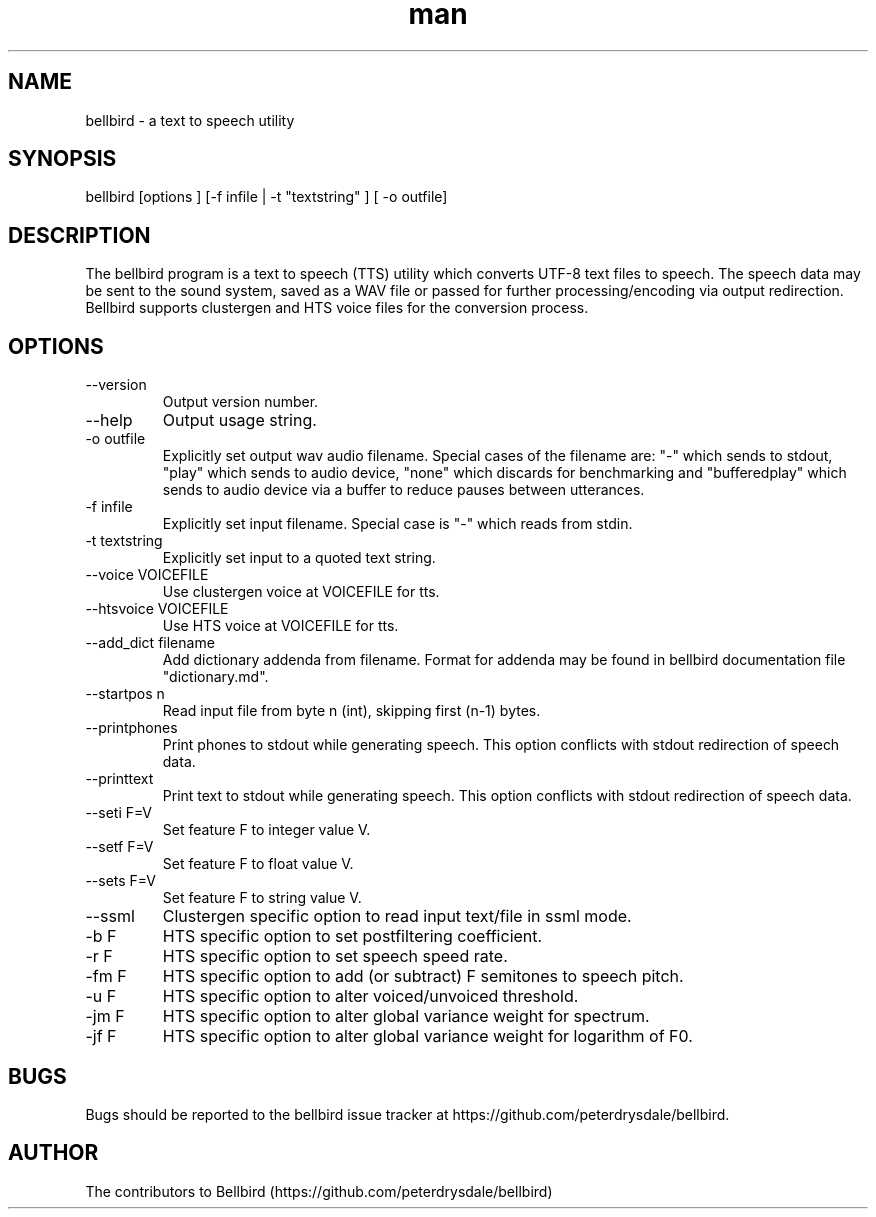 .\" ManPage for bellbird
.\" Contact https://github.com/peterdrysdale/bellbird
.TH man 1 "28 April 2016" "0.1.7-unstable" "bellbird man page"
.SH NAME
bellbird \- a text to speech utility
.SH SYNOPSIS
bellbird [options ] [-f infile | -t "textstring" ] [ -o outfile]
.SH DESCRIPTION
The bellbird program is a text to speech (TTS) utility which converts UTF-8 text files to
speech. The speech data may be sent to the sound system, saved as a WAV file or passed for further
processing/encoding via output redirection. Bellbird supports clustergen and HTS voice files for
the conversion process.
.SH OPTIONS
.IP --version
Output version number.
.IP --help
Output usage string.
.IP "-o outfile"
Explicitly set output wav audio filename. Special cases of the filename are: "-" which
sends to stdout, \%"play" which sends to audio device, \%"none" which discards for benchmarking and
\%"bufferedplay" which sends to audio device via a buffer to reduce pauses between utterances.
.IP "-f infile"
Explicitly set input filename. Special case is "-" which reads from stdin.
.IP "-t textstring"
Explicitly set input to a quoted text string.
.IP "--voice VOICEFILE"
Use clustergen voice at VOICEFILE for tts.
.IP "--htsvoice VOICEFILE"
Use HTS voice at VOICEFILE for tts.
.IP "--add_dict filename"
Add dictionary addenda from filename. Format for addenda may be found in
bellbird documentation file "dictionary.md".
.IP "--startpos n"
Read input file from byte n (int), skipping first \%(n-1) bytes.
.IP --printphones
Print phones to stdout while generating speech. This option conflicts with stdout redirection of speech data.
.IP --printtext
Print text to stdout while generating speech. This option conflicts with stdout redirection of speech data.
.IP "--seti F=V"
Set feature F to integer value V.
.IP "--setf F=V"
Set feature F to float value V.
.IP "--sets F=V"
Set feature F to string value V.
.IP --ssml
Clustergen specific option to read input text/file in ssml mode.
.IP "-b F"
HTS specific option to set postfiltering coefficient.
.IP "-r F"
HTS specific option to set speech speed rate.
.IP "-fm F"
HTS specific option to add (or subtract) F semitones to speech pitch.
.IP "-u F"
HTS specific option to alter voiced/unvoiced threshold.
.IP "-jm F"
HTS specific option to alter global variance weight for spectrum.
.IP "-jf F"
HTS specific option to alter global variance weight for logarithm of F0.
.SH BUGS
Bugs should be reported to the bellbird issue tracker at https://github.com/peterdrysdale/bellbird.
.SH AUTHOR
The contributors to Bellbird (https://github.com/peterdrysdale/bellbird)

